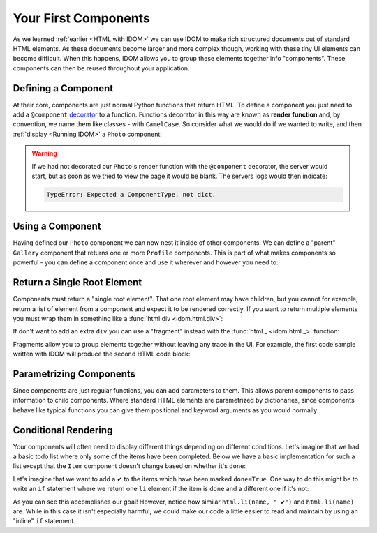 Your First Components
=====================

As we learned :ref:`earlier <HTML with IDOM>` we can use IDOM to make rich structured
documents out of standard HTML elements. As these documents become larger and more
complex though, working with these tiny UI elements can become difficult. When this
happens, IDOM allows you to group these elements together info "components". These
components can then be reused throughout your application.


Defining a Component
--------------------

At their core, components are just normal Python functions that return HTML. To define a
component you just need to add a ``@component`` `decorator
<https://realpython.com/primer-on-python-decorators/>`__ to a function. Functions
decorator in this way are known as **render function** and, by convention, we name them
like classes - with ``CamelCase``. So consider what we would do if we wanted to write,
and then :ref:`display <Running IDOM>` a ``Photo`` component:

.. idom:: _examples/simple_photo

.. warning::

    If we had not decorated our ``Photo``'s render function with the ``@component``
    decorator, the server would start, but as soon as we tried to view the page it would
    be blank. The servers logs would then indicate:

    .. code-block:: text

        TypeError: Expected a ComponentType, not dict.


Using a Component
-----------------

Having defined our ``Photo`` component we can now nest it inside of other components. We
can define a "parent" ``Gallery`` component that returns one or more ``Profile``
components. This is part of what makes components so powerful - you can define a
component once and use it wherever and however you need to:

.. idom:: _examples/nested_photos


Return a Single Root Element
----------------------------

Components must return a "single root element". That one root element may have children,
but you cannot for example, return a list of element from a component and expect it to
be rendered correctly. If you want to return multiple elements you must wrap them in
something like a :func:`html.div <idom.html.div>`:

.. idom:: _examples/wrap_in_div

If don't want to add an extra ``div`` you can use a "fragment" instead with the
:func:`html._ <idom.html._>` function:

.. idom:: _examples/wrap_in_fragment

Fragments allow you to group elements together without leaving any trace in the UI. For
example, the first code sample written with IDOM will produce the second HTML code
block:

.. grid:: 1 2 2 2
    :margin: 0
    :padding: 0

    .. grid-item::

        .. testcode::

            from idom import html

            html.ul(
                html._(
                    html.li("Group 1 Item 1"),
                    html.li("Group 1 Item 2"),
                    html.li("Group 1 Item 3"),
                ),
                html._(
                    html.li("Group 2 Item 1"),
                    html.li("Group 2 Item 2"),
                    html.li("Group 2 Item 3"),
                )
            )

    .. grid-item::

        .. code-block:: html

            <ul>
              <li>Group 1 Item 1</li>
              <li>Group 1 Item 2</li>
              <li>Group 1 Item 3</li>
              <li>Group 2 Item 1</li>
              <li>Group 2 Item 2</li>
              <li>Group 2 Item 3</li>
            </ul>



Parametrizing Components
------------------------

Since components are just regular functions, you can add parameters to them. This allows
parent components to pass information to child components. Where standard HTML elements
are parametrized by dictionaries, since components behave like typical functions you can
give them positional and keyword arguments as you would normally:

.. idom:: _examples/parametrized_photos


Conditional Rendering
---------------------

Your components will often need to display different things depending on different
conditions. Let's imagine that we had a basic todo list where only some of the items
have been completed. Below we have a basic implementation for such a list except that
the ``Item`` component doesn't change based on whether it's ``done``:

.. idom:: _examples/todo_list

Let's imagine that we want to add a ✔ to the items which have been marked ``done=True``.
One way to do this might be to write an ``if`` statement where we return one ``li``
element if the item is ``done`` and a different one if it's not:

.. idom:: _examples/bad_conditional_todo_list

As you can see this accomplishes our goal! However, notice how similar ``html.li(name, "
✔")`` and ``html.li(name)`` are. While in this case it isn't especially harmful, we
could make our code a little easier to read and maintain by using an "inline" ``if``
statement.

.. idom:: _examples/good_conditional_todo_list
